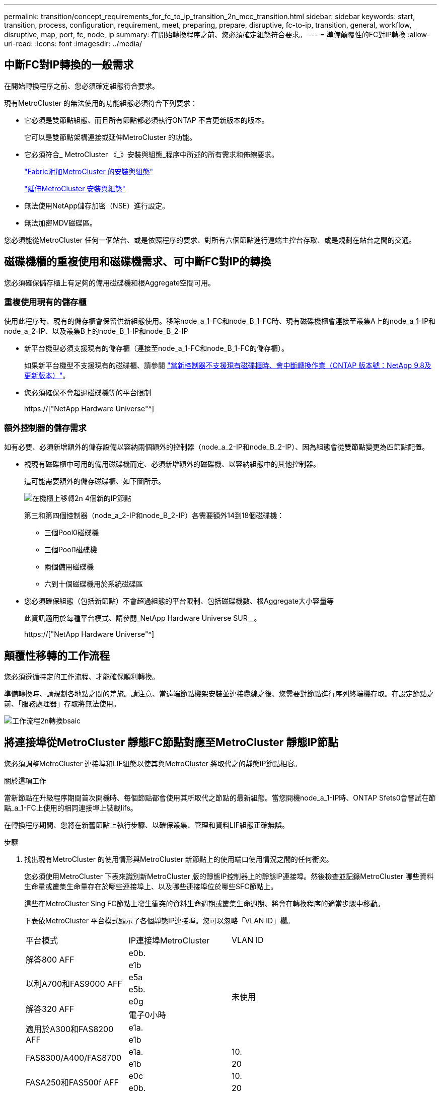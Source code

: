 ---
permalink: transition/concept_requirements_for_fc_to_ip_transition_2n_mcc_transition.html 
sidebar: sidebar 
keywords: start, transition, process, configuration, requirement, meet, preparing, prepare, disruptive, fc-to-ip, transition, general, workflow, disruptive, map, port, fc, node, ip 
summary: 在開始轉換程序之前、您必須確定組態符合要求。 
---
= 準備顛覆性的FC對IP轉換
:allow-uri-read: 
:icons: font
:imagesdir: ../media/




== 中斷FC對IP轉換的一般需求

[role="lead"]
在開始轉換程序之前、您必須確定組態符合要求。

現有MetroCluster 的無法使用的功能組態必須符合下列要求：

* 它必須是雙節點組態、而且所有節點都必須執行ONTAP 不含更新版本的版本。
+
它可以是雙節點架構連接或延伸MetroCluster 的功能。

* 它必須符合_ MetroCluster 《_》安裝與組態_程序中所述的所有需求和佈線要求。
+
link:../install-fc/index.html["Fabric附加MetroCluster 的安裝與組態"]

+
link:../install-stretch/concept_considerations_differences.html["延伸MetroCluster 安裝與組態"]

* 無法使用NetApp儲存加密（NSE）進行設定。
* 無法加密MDV磁碟區。


您必須能從MetroCluster 任何一個站台、或是依照程序的要求、對所有六個節點進行遠端主控台存取、或是規劃在站台之間的交通。



== 磁碟機櫃的重複使用和磁碟機需求、可中斷FC對IP的轉換

您必須確保儲存櫃上有足夠的備用磁碟機和根Aggregate空間可用。



=== 重複使用現有的儲存櫃

使用此程序時、現有的儲存櫃會保留供新組態使用。移除node_a_1-FC和node_B_1-FC時、現有磁碟機櫃會連接至叢集A上的node_a_1-IP和node_a_2-IP、以及叢集B上的node_B_1-IP和node_B_2-IP

* 新平台機型必須支援現有的儲存櫃（連接至node_a_1-FC和node_B_1-FC的儲存櫃）。
+
如果新平台機型不支援現有的磁碟櫃、請參閱 link:task_disruptively_transition_when_exist_shelves_are_not_supported_on_new_controllers.html["當新控制器不支援現有磁碟櫃時、會中斷轉換作業（ONTAP 版本號：NetApp 9.8及更新版本）"]。

* 您必須確保不會超過磁碟機等的平台限制
+
https://["NetApp Hardware Universe"^]





=== 額外控制器的儲存需求

如有必要、必須新增額外的儲存設備以容納兩個額外的控制器（node_a_2-IP和node_B_2-IP）、因為組態會從雙節點變更為四節點配置。

* 視現有磁碟櫃中可用的備用磁碟機而定、必須新增額外的磁碟機、以容納組態中的其他控制器。
+
這可能需要額外的儲存磁碟櫃、如下圖所示。

+
image::../media/transition_2n_4_new_ip_nodes_on_the_shelves.png[在機櫃上移轉2n 4個新的IP節點]

+
第三和第四個控制器（node_a_2-IP和node_B_2-IP）各需要額外14到18個磁碟機：

+
** 三個Pool0磁碟機
** 三個Pool1磁碟機
** 兩個備用磁碟機
** 六到十個磁碟機用於系統磁碟區


* 您必須確保組態（包括新節點）不會超過組態的平台限制、包括磁碟機數、根Aggregate大小容量等
+
此資訊適用於每種平台模式、請參閱_NetApp Hardware Universe SUR__。

+
https://["NetApp Hardware Universe"^]





== 顛覆性移轉的工作流程

您必須遵循特定的工作流程、才能確保順利轉換。

準備轉換時、請規劃各地點之間的差旅。請注意、當遠端節點機架安裝並連接纜線之後、您需要對節點進行序列終端機存取。在設定節點之前、「服務處理器」存取將無法使用。

image::../media/workflow_2n_transition_bsaic.png[工作流程2n轉換bsaic]



== 將連接埠從MetroCluster 靜態FC節點對應至MetroCluster 靜態IP節點

您必須調整MetroCluster 連接埠和LIF組態以使其與MetroCluster 將取代之的靜態IP節點相容。

.關於這項工作
當新節點在升級程序期間首次開機時、每個節點都會使用其所取代之節點的最新組態。當您開機node_a_1-IP時、ONTAP Sfets0會嘗試在節點_a_1-FC上使用的相同連接埠上裝載lifs。

在轉換程序期間、您將在新舊節點上執行步驟、以確保叢集、管理和資料LIF組態正確無誤。

.步驟
. 找出現有MetroCluster 的使用情形與MetroCluster 新節點上的使用端口使用情況之間的任何衝突。
+
您必須使用MetroCluster 下表來識別新MetroCluster 版的靜態IP控制器上的靜態IP連接埠。然後檢查並記錄MetroCluster 哪些資料生命量或叢集生命量存在於哪些連接埠上、以及哪些連接埠位於哪些SFC節點上。

+
這些在MetroCluster Sing FC節點上發生衝突的資料生命週期或叢集生命週期、將會在轉換程序的適當步驟中移動。

+
下表依MetroCluster 平台模式顯示了各個靜態IP連接埠。您可以忽略「VLAN ID」欄。

+
|===


| 平台模式 | IP連接埠MetroCluster | VLAN ID |  


.2+| 解答800 AFF  a| 
e0b.
.8+| 未使用  a| 



 a| 
e1b
 a| 



.2+| 以利A700和FAS9000 AFF  a| 
e5a
 a| 



 a| 
e5b.
 a| 



.2+| 解答320 AFF  a| 
e0g
 a| 



 a| 
電子0小時
 a| 



.2+| 適用於A300和FAS8200 AFF  a| 
e1a.
 a| 



 a| 
e1b
 a| 



.2+| FAS8300/A400/FAS8700  a| 
e1a.
 a| 
10.
 a| 



 a| 
e1b
 a| 
20
 a| 



.2+| FASA250和FAS500f AFF  a| 
e0c
 a| 
10.
 a| 



 a| 
e0b.
 a| 
20
 a| 

|===
+
您可以填寫下表、稍後在轉換程序中參閱。

+
|===


| 連接埠 | 對應MetroCluster 的靜態IP介面連接埠（如上表） | 這些連接埠上的LIF在MetroCluster 不相互衝突的FC節點上 


 a| 
node_a_1-FC上的第一個MetroCluster 支援IP連接埠
 a| 
 a| 



 a| 
node_a_1-FC上的第二MetroCluster 個支援IP連接埠
 a| 
 a| 



 a| 
node_B_1-FC上的第一個MetroCluster 支援IP連接埠
 a| 
 a| 



 a| 
node_B_1-FC上的第二MetroCluster 個支援IP連接埠
 a| 
 a| 

|===
. 確定新控制器上可用的實體連接埠、以及連接埠上可裝載哪些LIF。
+
控制器的連接埠使用量取決於平台機型和MetroCluster 將用於支援該IP組態的IP交換器機型。您可以從_NetApp__收集新平台的連接埠使用量Hardware Universe 。

+
https://["NetApp Hardware Universe"^]

. 如果需要、請記錄node_a_1-FC和node_a_1-IP的連接埠資訊。
+
執行轉換程序時、請參閱表格。

+
在node_a_1-IP的欄中、新增新控制器模組的實體連接埠、並規劃新節點的IPspace和廣播網域。

+
|===


|  3+| node_a_1-FC 3+| 節點_a_1-IP 


| LIF | 連接埠 | IPspaces | 廣播網域 | 連接埠 | IPspaces | 廣播網域 


 a| 
叢集1
 a| 
 a| 
 a| 
 a| 
 a| 
 a| 



 a| 
叢集2
 a| 
 a| 
 a| 
 a| 
 a| 
 a| 



 a| 
叢集3
 a| 
 a| 
 a| 
 a| 
 a| 
 a| 



 a| 
叢集4.
 a| 
 a| 
 a| 
 a| 
 a| 
 a| 



 a| 
節點管理
 a| 
 a| 
 a| 
 a| 
 a| 
 a| 



 a| 
叢集管理
 a| 
 a| 
 a| 
 a| 
 a| 
 a| 



 a| 
資料1.
 a| 
 a| 
 a| 
 a| 
 a| 
 a| 



 a| 
資料2.
 a| 
 a| 
 a| 
 a| 
 a| 
 a| 



 a| 
資料3.
 a| 
 a| 
 a| 
 a| 
 a| 
 a| 



 a| 
資料4.
 a| 
 a| 
 a| 
 a| 
 a| 
 a| 



 a| 
SAN
 a| 
 a| 
 a| 
 a| 
 a| 
 a| 



 a| 
叢集間連接埠
 a| 
 a| 
 a| 
 a| 
 a| 
 a| 

|===
. 如果需要、請記錄node_B_1-FC的所有連接埠資訊。
+
執行升級程序時、請參閱表格。

+
在node_B_1-IP的欄中、新增新控制器模組的實體連接埠、並規劃新節點的LIF連接埠使用量、IPspaces和廣播網域。

+
|===


|  3+| node_B_1-FC 3+| 節點_B_1-IP 


| LIF | 實體連接埠 | IPspaces | 廣播網域 | 實體連接埠 | IPspaces | 廣播網域 


 a| 
叢集1
 a| 
 a| 
 a| 
 a| 
 a| 
 a| 



 a| 
叢集2
 a| 
 a| 
 a| 
 a| 
 a| 
 a| 



 a| 
叢集3
 a| 
 a| 
 a| 
 a| 
 a| 
 a| 



 a| 
叢集4.
 a| 
 a| 
 a| 
 a| 
 a| 
 a| 



 a| 
節點管理
 a| 
 a| 
 a| 
 a| 
 a| 
 a| 



 a| 
叢集管理
 a| 
 a| 
 a| 
 a| 
 a| 
 a| 



 a| 
資料1.
 a| 
 a| 
 a| 
 a| 
 a| 
 a| 



 a| 
資料2.
 a| 
 a| 
 a| 
 a| 
 a| 
 a| 



 a| 
資料3.
 a| 
 a| 
 a| 
 a| 
 a| 
 a| 



 a| 
資料4.
 a| 
 a| 
 a| 
 a| 
 a| 
 a| 



 a| 
SAN
 a| 
 a| 
 a| 
 a| 
 a| 
 a| 



 a| 
叢集間連接埠
 a| 
 a| 
 a| 
 a| 
 a| 
 a| 

|===




== 準備MetroCluster 好執行功能

您必須準備四MetroCluster 個全新的靜態IP節點、並安裝正確ONTAP 的版本。

.關於這項工作
此工作必須在每個新節點上執行：

* 節點_a_1-IP
* 節點_a_2-IP
* 節點_B_1-IP
* 節點_B_2-IP


節點應連接至任何*新*的儲存櫃。它們必須*不*連接至包含資料的現有儲存磁碟櫃。

這些步驟可在控制器和磁碟櫃機被機架機架機架時執行、或是稍後再執行。無論如何、您必須先清除組態並準備節點*之前*將其連接至現有的儲存櫃、*之後*再變更MetroCluster 任何對SFC節點的組態。


NOTE: 請勿在MetroCluster 連接至MetroCluster 現有儲存櫃的連接至該功能的不含知識的IP控制器上執行這些步驟。

在這些步驟中、您可以清除節點上的組態、並清除新磁碟機上的信箱區域。

.步驟
. 將控制器模組連接至新的儲存櫃。
. 在維護模式中、顯示控制器模組和機箱的HA狀態：
+
《ha-config show》

+
所有元件的HA狀態應為「mCCIP」。

. 如果顯示的控制器或機箱系統狀態不正確、請設定HA狀態：
+
「ha-config modify控制器mccip」（ha-config修改機箱mccip）

. 結束維護模式：
+
《停止》

+
執行命令之後、請等到節點停止在載入程式提示字元。

. 在所有四個節點上重複下列子步驟以清除組態：
+
.. 將環境變數設為預設值：
+
「預設值」

.. 儲存環境：
+
「aveenv」

+
"再見"



. 重複下列子步驟、使用開機功能表上的9a選項來開機所有四個節點。
+
.. 在載入程式提示下、啟動開機功能表：
+
Boot_ONTAP功能表

.. 在開機功能表中、選取選項「'9a'」以重新啟動控制器。


. 使用開機功能表上的選項「'5'」、將四個節點的每個節點開機至維護模式。
. 記錄系統ID、並從四個節點中的每個節點：
+
"syssconfig"

. 在node_a_1-IP和node_B_1-IP上重複下列步驟。
+
.. 將所有本機磁碟的擁有權指派給每個站台：
+
"磁 碟指派介面卡.xx.*

.. 針對節點_a_1-IP和節點_B_1-IP上連接磁碟機櫃的每個HBA、重複上述步驟。


. 在node_a_1-IP和node_B_1-IP上重複下列步驟、以清除每個本機磁碟上的信箱區域。
+
.. 摧毀每個磁碟上的信箱區域：
+
《電子郵件信箱摧毀當地的破壞合作夥伴》



. 停止所有四個控制器：
+
《停止》

. 在每個控制器上、顯示開機功能表：
+
Boot_ONTAP功能表

. 在四個控制器上、清除組態：
+
《無花果》

+
當無圖作業完成時、節點會自動返回開機功能表。

. 重複下列子步驟、使用開機功能表上的9a選項、重新啟動所有四個節點。
+
.. 在載入程式提示下、啟動開機功能表：
+
Boot_ONTAP功能表

.. 在開機功能表中、選取選項「'9a'」以重新啟動控制器。
.. 在移至下一個控制器模組之前、請先讓控制器模組完成開機。


+
「9a」完成後、節點會自動返回開機功能表。

. 關閉控制器電源。




== 驗MetroCluster 證不完整的驗證功能

在執行轉換之前、您必須先驗證MetroCluster 不中斷的功能和連線能力

這項工作是在MetroCluster 整個過程中執行。

. 驗證MetroCluster 下列項目中的功能：ONTAP
+
.. 檢查系統是否具有多路徑：
+
「節點執行節點node-name sysconfig -As」

.. 檢查兩個叢集上的任何健全狀況警示：
+
「系統健全狀況警示顯示」

.. 確認MetroCluster 執行功能組態、並確認操作模式正常：
+
《不看》MetroCluster

.. 執行功能檢查：MetroCluster
+
《不一樣的跑程》MetroCluster

.. 顯示MetroCluster 檢查結果：
+
《不一樣的表演》MetroCluster

.. 檢查交換器上是否有任何健全狀況警示（如果有）：
+
「torage switchshow」

.. 執行Config Advisor
+
https://["NetApp下載Config Advisor"^]

.. 執行Config Advisor 完功能後、請檢閱工具的輸出結果、並依照輸出中的建議來解決發現的任何問題。


. 確認節點處於非HA模式：
+
「容錯移轉顯示」





== 從斷路器或其他監控軟體移除現有組態

如果現有的組態是以MetroCluster 可啟動切換的ESITTiebreaker組態或其他協力廠商應用程式（例如ClusterLion）來監控、則MetroCluster 在轉換之前、您必須先從斷路器或其他軟體移除該組態。

.步驟
. 從MetroCluster Tiebreaker軟體移除現有的部分組態。
+
link:../tiebreaker/concept_configuring_the_tiebreaker_software.html#removing-metrocluster-configurations["移除MetroCluster 部分組態"]

. 從MetroCluster 任何可啟動切換的第三方應用程式移除現有的功能。
+
請參閱應用程式的文件。


